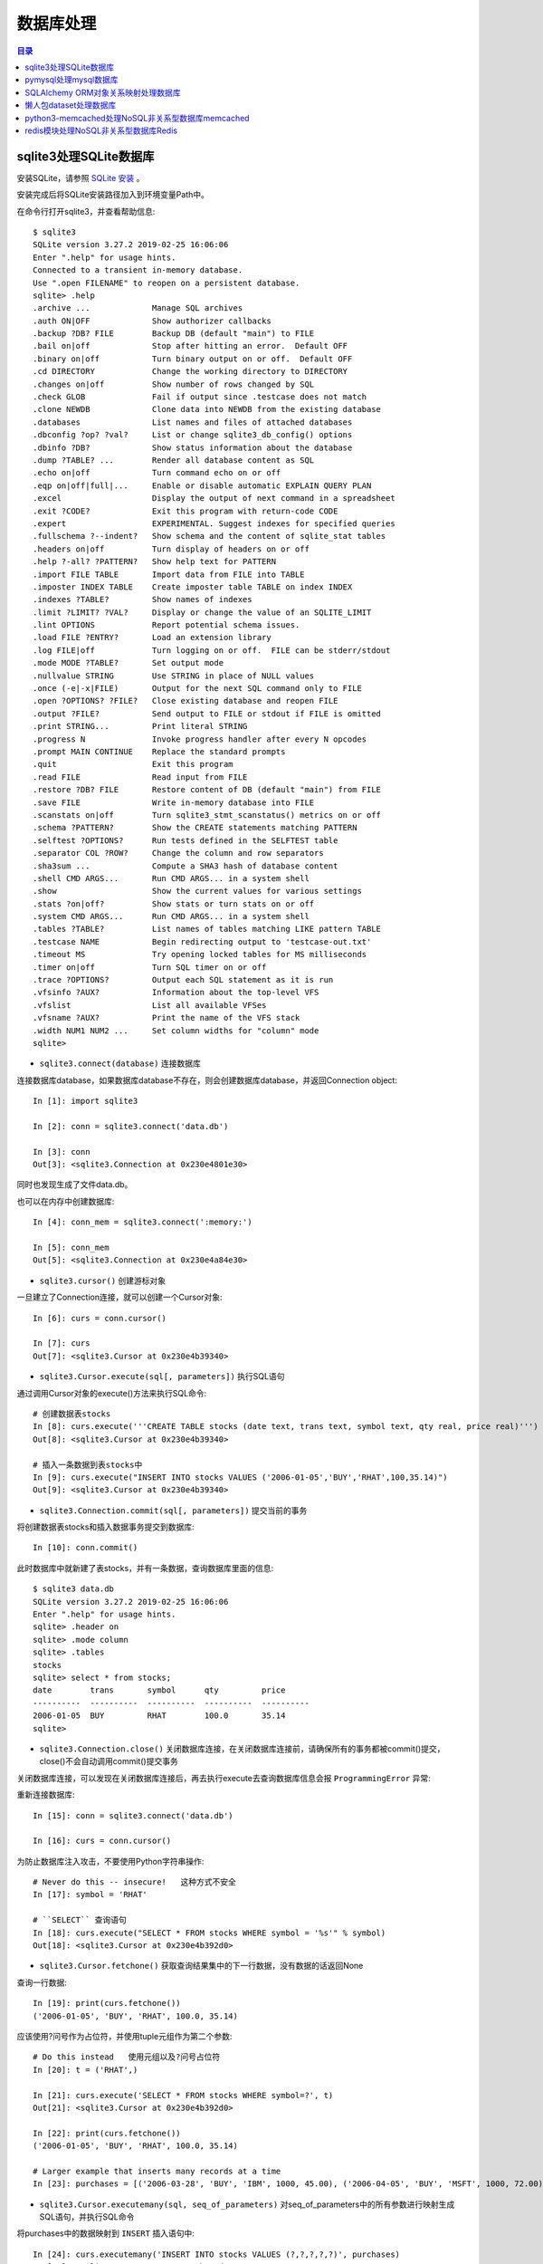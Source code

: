 .. _database:

数据库处理
============================================

.. contents:: 目录

sqlite3处理SQLite数据库
--------------------------------------------

安装SQLite，请参照 `SQLite 安装 <http://www.runoob.com/sqlite/sqlite-installation.html>`_ 。

安装完成后将SQLite安装路径加入到环境变量Path中。

在命令行打开sqlite3，并查看帮助信息::

    $ sqlite3                                                                          
    SQLite version 3.27.2 2019-02-25 16:06:06                                          
    Enter ".help" for usage hints.                                                     
    Connected to a transient in-memory database.                                       
    Use ".open FILENAME" to reopen on a persistent database.                           
    sqlite> .help                                                                      
    .archive ...             Manage SQL archives                                       
    .auth ON|OFF             Show authorizer callbacks                                 
    .backup ?DB? FILE        Backup DB (default "main") to FILE                        
    .bail on|off             Stop after hitting an error.  Default OFF                 
    .binary on|off           Turn binary output on or off.  Default OFF                
    .cd DIRECTORY            Change the working directory to DIRECTORY                 
    .changes on|off          Show number of rows changed by SQL                        
    .check GLOB              Fail if output since .testcase does not match             
    .clone NEWDB             Clone data into NEWDB from the existing database          
    .databases               List names and files of attached databases                
    .dbconfig ?op? ?val?     List or change sqlite3_db_config() options                
    .dbinfo ?DB?             Show status information about the database                
    .dump ?TABLE? ...        Render all database content as SQL                        
    .echo on|off             Turn command echo on or off                               
    .eqp on|off|full|...     Enable or disable automatic EXPLAIN QUERY PLAN            
    .excel                   Display the output of next command in a spreadsheet       
    .exit ?CODE?             Exit this program with return-code CODE                   
    .expert                  EXPERIMENTAL. Suggest indexes for specified queries       
    .fullschema ?--indent?   Show schema and the content of sqlite_stat tables         
    .headers on|off          Turn display of headers on or off                         
    .help ?-all? ?PATTERN?   Show help text for PATTERN                                
    .import FILE TABLE       Import data from FILE into TABLE                          
    .imposter INDEX TABLE    Create imposter table TABLE on index INDEX                
    .indexes ?TABLE?         Show names of indexes                                     
    .limit ?LIMIT? ?VAL?     Display or change the value of an SQLITE_LIMIT            
    .lint OPTIONS            Report potential schema issues.                           
    .load FILE ?ENTRY?       Load an extension library                                 
    .log FILE|off            Turn logging on or off.  FILE can be stderr/stdout        
    .mode MODE ?TABLE?       Set output mode                                           
    .nullvalue STRING        Use STRING in place of NULL values                        
    .once (-e|-x|FILE)       Output for the next SQL command only to FILE              
    .open ?OPTIONS? ?FILE?   Close existing database and reopen FILE                   
    .output ?FILE?           Send output to FILE or stdout if FILE is omitted          
    .print STRING...         Print literal STRING                                      
    .progress N              Invoke progress handler after every N opcodes             
    .prompt MAIN CONTINUE    Replace the standard prompts                              
    .quit                    Exit this program                                         
    .read FILE               Read input from FILE                                      
    .restore ?DB? FILE       Restore content of DB (default "main") from FILE          
    .save FILE               Write in-memory database into FILE                        
    .scanstats on|off        Turn sqlite3_stmt_scanstatus() metrics on or off          
    .schema ?PATTERN?        Show the CREATE statements matching PATTERN               
    .selftest ?OPTIONS?      Run tests defined in the SELFTEST table                   
    .separator COL ?ROW?     Change the column and row separators                      
    .sha3sum ...             Compute a SHA3 hash of database content                   
    .shell CMD ARGS...       Run CMD ARGS... in a system shell                         
    .show                    Show the current values for various settings              
    .stats ?on|off?          Show stats or turn stats on or off                        
    .system CMD ARGS...      Run CMD ARGS... in a system shell                         
    .tables ?TABLE?          List names of tables matching LIKE pattern TABLE          
    .testcase NAME           Begin redirecting output to 'testcase-out.txt'            
    .timeout MS              Try opening locked tables for MS milliseconds             
    .timer on|off            Turn SQL timer on or off                                  
    .trace ?OPTIONS?         Output each SQL statement as it is run                    
    .vfsinfo ?AUX?           Information about the top-level VFS                       
    .vfslist                 List all available VFSes                                  
    .vfsname ?AUX?           Print the name of the VFS stack                           
    .width NUM1 NUM2 ...     Set column widths for "column" mode                       
    sqlite>                                                                            

- ``sqlite3.connect(database)`` 连接数据库

连接数据库database，如果数据库database不存在，则会创建数据库database，并返回Connection object::

    In [1]: import sqlite3                             
                                                       
    In [2]: conn = sqlite3.connect('data.db')          
                                                       
    In [3]: conn                                       
    Out[3]: <sqlite3.Connection at 0x230e4801e30>      

同时也发现生成了文件data.db。

也可以在内存中创建数据库::

    In [4]: conn_mem = sqlite3.connect(':memory:')

    In [5]: conn_mem
    Out[5]: <sqlite3.Connection at 0x230e4a84e30>
    
- ``sqlite3.cursor()`` 创建游标对象
    
一旦建立了Connection连接，就可以创建一个Cursor对象::

    In [6]: curs = conn.cursor()

    In [7]: curs
    Out[7]: <sqlite3.Cursor at 0x230e4b39340>
    
- ``sqlite3.Cursor.execute(sql[, parameters])`` 执行SQL语句
    
通过调用Cursor对象的execute()方法来执行SQL命令::
    
    # 创建数据表stocks
    In [8]: curs.execute('''CREATE TABLE stocks (date text, trans text, symbol text, qty real, price real)''')
    Out[8]: <sqlite3.Cursor at 0x230e4b39340>

    # 插入一条数据到表stocks中
    In [9]: curs.execute("INSERT INTO stocks VALUES ('2006-01-05','BUY','RHAT',100,35.14)")
    Out[9]: <sqlite3.Cursor at 0x230e4b39340>

- ``sqlite3.Connection.commit(sql[, parameters])``  提交当前的事务

将创建数据表stocks和插入数据事务提交到数据库::

    In [10]: conn.commit()

此时数据库中就新建了表stocks，并有一条数据，查询数据库里面的信息::

    $ sqlite3 data.db                                                  
    SQLite version 3.27.2 2019-02-25 16:06:06                              
    Enter ".help" for usage hints.                                         
    sqlite> .header on                                                     
    sqlite> .mode column                                                   
    sqlite> .tables                                                        
    stocks                                                                 
    sqlite> select * from stocks;                                          
    date        trans       symbol      qty         price                  
    ----------  ----------  ----------  ----------  ----------             
    2006-01-05  BUY         RHAT        100.0       35.14                  
    sqlite>                                                                
    
- ``sqlite3.Connection.close()``  关闭数据库连接，在关闭数据库连接前，请确保所有的事务都被commit()提交，close()不会自动调用commit()提交事务

关闭数据库连接，可以发现在关闭数据库连接后，再去执行execute去查询数据库信息会报 ``ProgrammingError`` 异常:

.. code-block:: python
    :linenos:
    :emphasize-lines: 15
   
    In [11]: conn.close()

    In [12]: conn
    Out[12]: <sqlite3.Connection at 0x230e4801e30>

    In [13]: curs
    Out[13]: <sqlite3.Cursor at 0x230e4b39340>

    In [14]: curs.execute("SELECT * FROM stocks")
    ---------------------------------------------------------------------------
    ProgrammingError                          Traceback (most recent call last)
    <ipython-input-14-9a842a1f84e1> in <module>
    ----> 1 curs.execute("SELECT * FROM stocks")

    ProgrammingError: Cannot operate on a closed database.
    
重新连接数据库::

    In [15]: conn = sqlite3.connect('data.db')                                                                              
                                                                                                                            
    In [16]: curs = conn.cursor()                                                                                           
 
为防止数据库注入攻击，不要使用Python字符串操作::

    # Never do this -- insecure!   这种方式不安全
    In [17]: symbol = 'RHAT'                                                                                                
    
    # ``SELECT`` 查询语句
    In [18]: curs.execute("SELECT * FROM stocks WHERE symbol = '%s'" % symbol)                                              
    Out[18]: <sqlite3.Cursor at 0x230e4b392d0>                                                                              

- ``sqlite3.Cursor.fetchone()`` 获取查询结果集中的下一行数据，没有数据的话返回None

查询一行数据::

    In [19]: print(curs.fetchone())                                                                                         
    ('2006-01-05', 'BUY', 'RHAT', 100.0, 35.14)                                                                             
  
应该使用?问号作为占位符，并使用tuple元组作为第二个参数::

    # Do this instead   使用元组以及?问号占位符
    In [20]: t = ('RHAT',)                                                                                                  
                                                                                                                            
    In [21]: curs.execute('SELECT * FROM stocks WHERE symbol=?', t)                                                         
    Out[21]: <sqlite3.Cursor at 0x230e4b392d0>                                                                              
                                                                                                                            
    In [22]: print(curs.fetchone())                                                                                         
    ('2006-01-05', 'BUY', 'RHAT', 100.0, 35.14)                                                                             
    
    # Larger example that inserts many records at a time
    In [23]: purchases = [('2006-03-28', 'BUY', 'IBM', 1000, 45.00), ('2006-04-05', 'BUY', 'MSFT', 1000, 72.00), ('2006-04-06', 'SELL', 'IBM', 500, 53.00),]                                                                              

- ``sqlite3.Cursor.executemany(sql, seq_of_parameters)`` 对seq_of_parameters中的所有参数进行映射生成SQL语句，并执行SQL命令

将purchases中的数据映射到 ``INSERT`` 插入语句中::

    In [24]: curs.executemany('INSERT INTO stocks VALUES (?,?,?,?,?)', purchases)                                           
    Out[24]: <sqlite3.Cursor at 0x230e4b392d0>                                                                              
                                                                                                                            
    In [25]: curs.execute('SELECT * FROM stocks')                                                                           
    Out[25]: <sqlite3.Cursor at 0x230e4b392d0>                                                                              
     
- ``sqlite3.Cursor.fetchone()`` 获取查询结果集中的下一行数据，没有数据的话返回 ``None``

查询一行数据::
     
    In [26]: print(curs.fetchone())                                                                                         
    ('2006-01-05', 'BUY', 'RHAT', 100.0, 35.14)                                                                             

- ``sqlite3.Cursor.fetchall()`` 获取查询结果集中所有（剩余）的行，返回一个列表，没有数据的话返回 ``None``

查询剩余行的数据::
    
    In [27]: print(curs.fetchall())                                                                                         
    [('2006-03-28', 'BUY', 'IBM', 1000.0, 45.0), ('2006-04-05', 'BUY', 'MSFT', 1000.0, 72.0), ('2006-04-06', 'SELL', 'IBM', 500.0, 53.0)]
    
- 要在执行SELECT语句后检索数据，可以将游标视为 ``iterator`` 迭代器，调用游标的 ``fetchone()`` 方法以检索单个匹配行，或调用 ``fetchall()`` 以获取所有匹配行的列表。

下面将游标作为一个 ``iterator`` 迭代器::

    In [28]: for row in curs.execute('SELECT * FROM stocks ORDER BY price'):
        ...:     print(row)
        ...:
    ('2006-01-05', 'BUY', 'RHAT', 100.0, 35.14)
    ('2006-03-28', 'BUY', 'IBM', 1000.0, 45.0)
    ('2006-04-06', 'SELL', 'IBM', 500.0, 53.0)
    ('2006-04-05', 'BUY', 'MSFT', 1000.0, 72.0)
    
提交事务，将新插入的三行数据保存到数据库中::

    In [29]: conn.commit()
    
- ``sqlite3.Connection.total_changes``  返回自打开数据库连接以来已修改，插入或删除的数据库行的总数。

查询插入的数据行数::

    In [30]: conn.total_changes
    Out[30]: 3

在SQLite3中查询数据::

    sqlite> select * from stocks order by price;                       
    date        trans       symbol      qty         price              
    ----------  ----------  ----------  ----------  ----------         
    2006-01-05  BUY         RHAT        100.0       35.14              
    2006-03-28  BUY         IBM         1000.0      45.0               
    2006-04-06  SELL        IBM         500.0       53.0               
    2006-04-05  BUY         MSFT        1000.0      72.0               
    sqlite>                                                            
    
- ``sqlite3.Cursor.executescript(sql_script)`` 将SQL语句写成脚本，并执行脚本，会直接COMMIT提交事务。它首先发出一个COMMIT语句，然后执行它作为参数获取的SQL脚本。

以下脚本先创建person表和book表，并向book表中插入一条数据::

    In [31]: curs.executescript("""
        ...:     create table person(
        ...:         firstname,
        ...:         lastname,
        ...:         age
        ...:     );
        ...:
        ...:     create table book(
        ...:         title,
        ...:         author,
        ...:         published
        ...:     );
        ...:
        ...:     insert into book(title, author, published)
        ...:     values (
        ...:         'Dirk Gently''s Holistic Detective Agency',
        ...:         'Douglas Adams',
        ...:         1987
        ...:     );
        ...:     """)
    Out[31]: <sqlite3.Cursor at 0x230e4b392d0>

在SQLite3中查询数据::

    sqlite> .tables                                                          
    book    person  stocks                                                   
    sqlite> select * from book;                                              
    title                                    author         published        
    ---------------------------------------  -------------  ----------       
    Dirk Gently's Holistic Detective Agency  Douglas Adams  1987             
    sqlite>                                                                  
    
说明执行 ``curs.executescript(sql_script)`` 脚本不需要另外手动提交事务。

- Connection objects可以用作自动提交或回滚事务的 ``with`` 上下文管理器。 如果发生异常，则回滚事务; 否则，提交事务成功

使用 ``with`` 上下文管理器，自动提交事务::

    In [1]: import sqlite3

    In [2]: auto_conn = sqlite3.connect(":memory:")
    
    # 定义firstname unique唯一不能重复
    In [3]: auto_conn.execute("create table person (id integer primary key, firstname varchar unique)")
    Out[3]: <sqlite3.Cursor at 0x1ea33f65650>
    
    # 第一次自动提交事务，并插入数据到数据库中
    In [4]: with auto_conn:
       ...:     auto_conn.execute("insert into person(firstname) values (?)", ("Joe",))
       ...:

    In [5]: curs = auto_conn.cursor()

    In [6]: curs.execute('select * from person')
    Out[6]: <sqlite3.Cursor at 0x1ea33f65c00>
    
    # 查询刚才的with上下文是否插入数据
    In [7]: curs.fetchone()
    Out[7]: (1, 'Joe')
    
    # 再次使用上下文插入数据，会产生 ``sqlite3.IntegrityError`` 异常，使用try except捕获异常
    In [8]: try:
       ...:     with auto_conn:
       ...:         auto_conn.execute("insert into person(firstname) values (?)", ("Joe",))
       ...: except sqlite3.IntegrityError:
       ...:     print("couldn't add Joe twice")
       ...:
    couldn't add Joe twice
    
    # 关闭连接
    In [9]: auto_conn.close()

pymysql处理mysql数据库
--------------------------------------------

- 安装pymysql:  ``pip install PyMySQL==0.7.5``

- 安装MariaDB，MariaDB下载链接： https://downloads.mariadb.org/， 安装请参考 `MariaDB安装与使用 <https://www.cnblogs.com/oukele/p/9590965.html>`_

- 准备数据库数据表

创建数据库data和数据表users::

    $ mysql -uroot -proot
    Welcome to the MariaDB monitor.  Commands end with ; or \g.
    Your MariaDB connection id is 9
    Server version: 10.3.14-MariaDB mariadb.org binary distribution

    Copyright (c) 2000, 2018, Oracle, MariaDB Corporation Ab and others.

    Type 'help;' or '\h' for help. Type '\c' to clear the current input statement.

    MariaDB [(none)]> show databases;
    +--------------------+
    | Database           |
    +--------------------+
    | information_schema |
    | mysql              |
    | performance_schema |
    | test               |
    +--------------------+
    4 rows in set (0.001 sec)

    MariaDB [(none)]> create database data;
    Query OK, 1 row affected (0.001 sec)

    MariaDB [(none)]> show databases;         
    +--------------------+                    
    | Database           |                    
    +--------------------+                    
    | data               |                    
    | information_schema |                    
    | mysql              |                    
    | performance_schema |                    
    | test               |                    
    +--------------------+                    
    5 rows in set (0.001 sec)                 
                                              
    MariaDB [(none)]> use data;               
    Database changed

    MariaDB [data]> show tables;
    Empty set (0.001 sec)    

    MariaDB [data]> CREATE TABLE `users` (
        -> `id` int(11) NOT NULL AUTO_INCREMENT,
        -> `email` varchar(255) COLLATE utf8_bin NOT NULL,
        -> `password` varchar(255) COLLATE utf8_bin NOT NULL,
        -> PRIMARY KEY (`id`)
        -> ) ENGINE=InnoDB DEFAULT CHARSET=utf8 COLLATE=utf8_bin
        -> AUTO_INCREMENT=1 ;
    Query OK, 0 rows affected (0.059 sec)

    MariaDB [data]> show tables;
    +----------------+
    | Tables_in_data |
    +----------------+
    | users          |
    +----------------+
    1 row in set (0.000 sec)

    MariaDB [data]> select * from users;
    Empty set (0.000 sec)    

- ``pymysql.connect`` 连接数据库

语法::

    pymysql.connections.Connection(host=None, user=None, password='', database=None, port=0, unix_socket=None, charset='', sql_mode=None, read_default_file=None, conv=None, use_unicode=None, client_flag=0, cursorclass=<class 'pymysql.cursors.Cursor'>, init_command=None, connect_timeout=10, ssl=None, read_default_group=None, compress=None, named_pipe=None, autocommit=False, db=None, passwd=None, local_infile=False, max_allowed_packet=16777216, defer_connect=False, auth_plugin_map=None, read_timeout=None, write_timeout=None, bind_address=None, binary_prefix=False, program_name=None, server_public_key=None)
    
    Parameters:	

        host – Host where the database server is located  数据库服务主机
        user – Username to log in as  登陆用户名
        password – Password to use.  登陆密码
        database – Database to use, None to not use a particular one.  数据库名称
        port – MySQL port to use, default is usually OK. (default: 3306)  端口号
        bind_address – When the client has multiple network interfaces, specify the interface from which to connect to the host. Argument can be a hostname or an IP address.
        unix_socket – Optionally, you can use a unix socket rather than TCP/IP.
        read_timeout – The timeout for reading from the connection in seconds (default: None - no timeout)
        write_timeout – The timeout for writing to the connection in seconds (default: None - no timeout)
        charset – Charset you want to use.  编码格式
        sql_mode – Default SQL_MODE to use.
        read_default_file – Specifies my.cnf file to read these parameters from under the [client] section.
        conv – Conversion dictionary to use instead of the default one. This is used to provide custom marshalling and unmarshalling of types. See converters.
        use_unicode – Whether or not to default to unicode strings. This option defaults to true for Py3k.
        client_flag – Custom flags to send to MySQL. Find potential values in constants.CLIENT.
        cursorclass – Custom cursor class to use.
        init_command – Initial SQL statement to run when connection is established.
        connect_timeout – Timeout before throwing an exception when connecting. (default: 10, min: 1, max: 31536000)
        ssl – A dict of arguments similar to mysql_ssl_set()’s parameters.
        read_default_group – Group to read from in the configuration file.
        compress – Not supported
        named_pipe – Not supported
        autocommit – Autocommit mode. None means use server default. (default: False)  自动提交事务
        local_infile – Boolean to enable the use of LOAD DATA LOCAL command. (default: False)
        max_allowed_packet – Max size of packet sent to server in bytes. (default: 16MB) Only used to limit size of “LOAD LOCAL INFILE” data packet smaller than default (16KB).
        defer_connect – Don’t explicitly connect on construction - wait for connect call. (default: False)
        auth_plugin_map – A dict of plugin names to a class that processes that plugin. The class will take the Connection object as the argument to the constructor. The class needs an authenticate method taking an authentication packet as an argument. For the dialog plugin, a prompt(echo, prompt) method can be used (if no authenticate method) for returning a string from the user. (experimental)
        server_public_key – SHA256 authentication plugin public key value. (default: None)
        db – Alias for database. (for compatibility to MySQLdb)  数据库名称
        passwd – Alias for password. (for compatibility to MySQLdb)  登陆密码
        binary_prefix – Add _binary prefix on bytes and bytearray. (default: False)


连接MariaDB服务，使用data数据库::

    In [1]: import pymysql

    In [2]: connection = pymysql.connect(host='localhost',  
       ...: user='root',
       ...: password='root',
       ...: db='data',
       ...: charset='utf8',
       ...: cursorclass=pymysql.cursors.DictCursor)

    In [3]: connection
    Out[3]: <pymysql.connections.Connection at 0x15759136518>

- ``connection.cursor(cursor=None)`` 创建游标对象
- ``connection.commit()`` 提交事务
- ``connection.close()`` 关闭连接

创建游标，并执行SQL语句::

    In [4]: try:
       ...:     with connection.cursor() as cursor:  # 创建游标
       ...:         sql = "INSERT INTO `users` (`email`, `password`) VALUES (%s, %s)"  # 构建SQL插入语句
       ...:         cursor.execute(sql, ('webmaster@python.org', 'very-secret'))  # 执行SQL语句
       ...:
       ...:     connection.commit()  # 提交事务
       ...: finally:
       ...:     connection.close()  # 关闭连接
       ...:
       
在MariaDB中查询数据::

    MariaDB [data]> select * from users;
    +----+----------------------+-------------+
    | id | email                | password    |
    +----+----------------------+-------------+
    |  1 | webmaster@python.org | very-secret |
    +----+----------------------+-------------+
    1 row in set (0.000 sec)

    MariaDB [data]>

- ``pymysql.cursors.Cursor.fetchone()``  查询一行数据

查询刚才插入的数据::

    In [5]: with connection.cursor() as cursor:
        ...:     sql = "SELECT id, password FROM  users WHERE email= %s "
        ...:     cursor.execute(sql, ('webmaster@python.org'))
        ...:     print(cursor.fetchone())
        ...:
    {'id': 1, 'password': 'very-secret'}
    
- ``connection.select_db(db)`` 修改当前正在处理的数据库
- ``pymysql.cursors.Cursor.fetchall()``  查询剩余行的所有数据

修改数据表为mysql，并查询数据库中的表::

    In [6]: connection                                                                                                     
    Out[6]: <pymysql.connections.Connection at 0x157594142e8>                                                              
                                                                                                                            
    In [7]: connection.select_db('mysql')                                                                                  
                                                                                                                            
    In [8]: cursor = connection.cursor()                                                                                   
                                                                                                                            
    In [9]: cursor.execute('show tables')                                                                                  
    Out[9]: 31                                                                                                             
                                                                                                                            
    In [10]: cursor.fetchone()
    Out[10]: ('column_stats',)

    In [11]: cursor.fetchall()
    Out[11]:
    (('columns_priv',),
     ('db',),
     ('event',),
     ('func',),
     ('general_log',),
     ('gtid_slave_pos',),
     ('help_category',),
     ('help_keyword',),
     ('help_relation',),
     ('help_topic',),
     ('host',),
     ('index_stats',),
     ('innodb_index_stats',),
     ('innodb_table_stats',),
     ('plugin',),
     ('proc',),
     ('procs_priv',),
     ('proxies_priv',),
     ('roles_mapping',),
     ('servers',),
     ('slow_log',),
     ('table_stats',),
     ('tables_priv',),
     ('time_zone',),
     ('time_zone_leap_second',),
     ('time_zone_name',),
     ('time_zone_transition',),
     ('time_zone_transition_type',),
     ('transaction_registry',),
     ('user',))

在MariaDB中查询数据::

    MariaDB [data]> use mysql;                 
    Database changed                          
    MariaDB [mysql]> show tables;             
    +---------------------------+             
    | Tables_in_mysql           |             
    +---------------------------+             
    | column_stats              |             
    | columns_priv              |             
    | db                        |             
    | event                     |             
    | func                      |             
    | general_log               |             
    | gtid_slave_pos            |             
    | help_category             |             
    | help_keyword              |             
    | help_relation             |             
    | help_topic                |             
    | host                      |             
    | index_stats               |             
    | innodb_index_stats        |             
    | innodb_table_stats        |             
    | plugin                    |             
    | proc                      |             
    | procs_priv                |             
    | proxies_priv              |             
    | roles_mapping             |             
    | servers                   |             
    | slow_log                  |             
    | table_stats               |             
    | tables_priv               |             
    | time_zone                 |             
    | time_zone_leap_second     |             
    | time_zone_name            |             
    | time_zone_transition      |             
    | time_zone_transition_type |             
    | transaction_registry      |             
    | user                      |             
    +---------------------------+             
    31 rows in set (0.001 sec)                
                                              
    MariaDB [mysql]>                          
       
SQLAlchemy ORM对象关系映射处理数据库
--------------------------------------------

- ``Object Relational Mapper``   对象关系映射，ORM将数据库中的表与面向对象语言中的类建立了一种对应关系。这样，我们要操作数据库，数据库中的表或者表中的一条记录就可以直接通过操作类或者类实例来完成。

- 查看SQLAlchemy的版本

通过  ``sqlalchemy.__version__``  查看SQLAlchemy的版本::


    In [1]: import sqlalchemy

    In [2]: sqlalchemy.__version__
    Out[2]: '1.3.2'

- 使用 ``create_engine()`` 连接数据库。
- ``echo=True`` 参数表明开启SQLAlchemy日志记录，启用后会生成所有SQL语句。
- ``create_engine()`` 的返回值是Engine的一个实例，它表示数据库的核心接口，使用不同的数据库处理模块处理的dialect最后生成的Engine实例不同。
- 当第一次使用 ``create_engine()`` 连接时，引擎实际上还没有尝试连接到数据库(Lazy Connecting懒惰连接)。只有在第一次要求它对数据库执行任务时才会连接数据库。
- 第一次调用 ``Engine.execute()`` 或 ``Engine.connect()`` 这样的方法时，Engine会建立与数据库的真实DBAPI连接，然后用于发出SQL。
- 通常不会直接使用 ``Engine`` ，而是通过使用ORM来间接使用 ``Engine`` 。

使用 ``create_engine()`` 连接数据库。以下是连接内存数据库SQLite::

    In [3]: from sqlalchemy import create_engine

    In [4]: engine = create_engine('sqlite:///:memory:', echo=True)

    In [5]: engine
    Out[5]: Engine(sqlite:///:memory:)

引擎Engine的方法和属性::

    engine.
             begin()                  dialect                  drop                     execution_options       logging_name             run_callable             transaction
             connect                  dispatch                 echo                     get_execution_options   name                     scalar                   update_execution_options
             contextual_connect       dispose                  engine                   has_table               pool                     schema_for_object        url
             create                   driver                   execute                  logger                  raw_connection           table_names

查看engine的一些属性::

    In [6]: engine.url                                                        
    Out[6]: sqlite:///:memory:                                                
                                                                           
    In [7]: engine.driver                                                     
    Out[7]: 'pysqlite'                                                        
                                                                           
    In [8]: engine.engine                                                     
    Out[8]: Engine(sqlite:///:memory:)                                        
                                                                           
    In [9]: engine.logger                                                     
    Out[9]: <sqlalchemy.log.InstanceLogger at 0x225a2ac98d0>                  
                                                                           
    In [10]: engine.name                                                      
    Out[10]: 'sqlite'                                                         
                                                                           
    In [11]: engine.logging_name                                              
                                                                           
    In [12]: engine.echo                                                      
    Out[12]: True                                                             

    In [13]: engine.pool
    Out[13]: <sqlalchemy.pool.impl.SingletonThreadPool at 0x225a2ac3eb8>

    In [14]: engine.dialect
    Out[14]: <sqlalchemy.dialects.sqlite.pysqlite.SQLiteDialect_pysqlite at 0x225a27b1f60>
    
- Engine是任何SQLAlchemy应用程序的起点。 它是实际数据库及其DBAPI的基础，通过 ``Pool`` 连接池和 ``Dialect`` 方言传递给SQLAlchemy应用程序，该 ``Dialect`` 方言描述了如何与特定类型的数据库/DBAPI组合进行通信。

SQLAlchemy Engine的架构如下:

.. image:: ./_static/images/sqla_engine_arch.png

- SQLAlchemy ``create_engine()`` 函数基于数据库URL(Database Url)来生成 ``Engine`` 对象，URL通常包含 ``username用户名`` ,  ``password密码`` , ``hostname主机名`` , ``database name数据库名称`` 以及用于其他配置的可选关键字参数。

数据库URL的典型形式是::

    dialect+driver://username:password@host:port/database

- dialect方言是SQLAlchemy方言的标识名称，如sqlite, mysql, postgresql, oracle,或mssql。
- driver是使用全小写字母连接到数据库的DBAPI的名称。
- URL中特殊的字符需要使用URL编码。
    
可以使用urllig模块生成字符的URL编码::

    In [1]: import urllib

    In [2]: urllib.parse.quote_plus('kx%jj5/g')
    Out[2]: 'kx%25jj5%2Fg'

MYSQL dialect方言示例::

    # default
    engine = create_engine('mysql://scott:tiger@localhost/foo')

    # mysqlclient (a maintained fork of MySQL-Python)
    engine = create_engine('mysql+mysqldb://scott:tiger@localhost/foo')

    # PyMySQL
    engine = create_engine('mysql+pymysql://scott:tiger@localhost/foo')

SQlite dialect方言示例::

    # 相对路径
    # sqlite://<nohostname>/<path>
    # where <path> is relative:
    engine = create_engine('sqlite:///foo.db')

    # 绝对路径
    # Unix/Mac - 4 initial slashes in total
    engine = create_engine('sqlite:////absolute/path/to/foo.db')

    # Windows
    engine = create_engine('sqlite:///C:\\path\\to\\foo.db')

    # Windows alternative using raw string
    engine = create_engine(r'sqlite:///C:\path\to\foo.db')
    
    # 在内存中创建数据库
    engine = create_engine('sqlite://')
    engine = create_engine('sqlite:///:memory:')

其他数据库如 ``PostgreSQL`` 、 ``Oracle`` 、 ``Microsoft SQL Server`` 等请参考  `Database Urls <https://docs.sqlalchemy.org/en/13/core/engines.html?highlight=database%20url#database-urls>`_ 。

- 声明映射。使用ORM时，配置过程首先描述我们将要处理的数据库表，然后定义我们自己的类，这些类将映射到这些表。在现代SQLAlchemy中，这两个任务通常使用称为Declarative的系统一起执行，这允许我们创建包含指令的类，以描述它们将映射到的实际数据库表。
- 使用 ``declarative_base()`` 函数创建基类。

创建基类::

    >>> from sqlalchemy.ext.declarative import declarative_base    
                                                                   
    >>> Base = declarative_base()                                  
                                                                   
    >>> Base                                                       
    sqlalchemy.ext.declarative.api.Base                            

- 基于 ``Base`` 基类可以定义任意多的映射类。
- 定义映射类时，需要指定表的名称(table name)，列名(names of columns)以及数据类型(datatypes of columns)。
- 类定义时需要定义 `` __tablename__`` 属性，表明表的名称。
- 类定义时需要至少一个 ``Column`` 列，用于定义表的主键，SQLAlchemy不会自动确认哪列是主键，并使用 ``primary_key=True`` 表明该字段是主键。
- ``__repr__()`` 方法是可选的(optional)，用于改善打印实例输出。
- 通过声明系统构建的映射类定义的有关表的信息，称为表元数据。
- 映射类是一个 ``Table对象`` ，可以通过检查 ``__table__`` 属性来看到这个对象。

定义一个User类，并映射到user表中去::

    >>> from sqlalchemy import Column, Integer, String

    >>> class User(Base):
    ...     __tablename__ = 'users'
    ...
    ...     id = Column(Integer, primary_key=True)
    ...     name = Column(String)
    ...     fullname = Column(String)
    ...     nickname = Column(String)
    ...
    ...     def __repr__(self):
    ...         return "<User(name='%s', fullname='%s', nickname='%s')>" % (
    ...             self.name, self.fullname, self.nickname)
    ...

    >>> User
    __main__.User

    >>> User.__table__
    Table('users', MetaData(bind=None), Column('id', Integer(), table=<users>, primary_key=True, nullable=False), Column('name', String(), table=<users>), Column('fullname', String(), table=<users>), Column('nickname', String(), table=<users>), schema=None)

- ``Table对象`` 是一个名为 ``MetaData`` 的较大集合的成员。使用 ``Declarative`` 声明时，可以使用声明性基类的 ``.metadata`` 属性来使用此对象。
- 调用 ``MetaData.create_all()`` 方法来创建数据表。

使用 ``MetaData.create_all()`` 方法来创建数据表::

    >>> Base.metadata
    MetaData(bind=None)
    
    >>> Base.metadata.create_all(engine)
    2019-04-16 22:20:12,488 INFO sqlalchemy.engine.base.Engine SELECT CAST('test plain returns' AS VARCHAR(60)) AS anon_1
    2019-04-16 22:20:12,489 INFO sqlalchemy.engine.base.Engine ()
    2019-04-16 22:20:12,490 INFO sqlalchemy.engine.base.Engine SELECT CAST('test unicode returns' AS VARCHAR(60)) AS anon_1
    2019-04-16 22:20:12,490 INFO sqlalchemy.engine.base.Engine ()
    2019-04-16 22:20:12,491 INFO sqlalchemy.engine.base.Engine PRAGMA table_info("users")
    2019-04-16 22:20:12,492 INFO sqlalchemy.engine.base.Engine ()
    2019-04-16 22:20:12,493 INFO sqlalchemy.engine.base.Engine
    CREATE TABLE users (
            id INTEGER NOT NULL,
            name VARCHAR,
            fullname VARCHAR,
            nickname VARCHAR,
            PRIMARY KEY (id)
    )
    
    
    2019-04-16 22:20:12,494 INFO sqlalchemy.engine.base.Engine ()
    2019-04-16 22:20:12,495 INFO sqlalchemy.engine.base.Engine COMMIT
    
    >>>
    
由于在定义engine时，开启了 ``echo=True`` 功能，因此在创建表时会显示生成的日志信息。

- 实例化映射类就可以创建一个表对象。

创建User实例::

    >>> ed_user = User(name='ed', fullname='Ed Jones', nickname='edsnickname')
    
    >>> ed_user
    <User(name='ed', fullname='Ed Jones', nickname='edsnickname')>
    
    >>> ed_user.name
    'ed'
    
    >>> ed_user.fullname
    'Ed Jones'
    
    >>> ed_user.nickname
    'edsnickname'
    
    >>> str(ed_user.id)
    'None'

虽然在构建函数中未指定id的值，但是当我们访问它时，id属性仍然会产生None值。SQLAlchemy的检测通常在首次访问时为列映射属性生成此默认值。

- 创建Session会话，通过Session处理数据库。
- 使用 ``sessionmaker`` 创建Session会话。
- 如果创建了Engine对象engine，在创建Session时可以指定Engine对象。

创建Session会话::

    >>> from sqlalchemy.orm import sessionmaker
    
    >>> Session = sessionmaker(bind=engine)
    
    >>> session = Session()
    
    >>> Session
    sessionmaker(class_='Session', bind=Engine(sqlite:///:memory:), autoflush=True, autocommit=False, expire_on_commit=True)
    
    >>> session
    <sqlalchemy.orm.session.Session at 0x12ede8477b8>

- 万一之前没有定义Engine对象engine，可以分步定义Session会话。

分步定义Session会话::

    >>> Session = sessionmaker()
    
    >>> Session.configure(bind=engine)  # once engine is available
    
    >>> session = Session()

- 将实例数据写入到Session会话中，此时Session实例处于挂起(pending)状态，尚未发起任何SQL，并且该对象尚未由数据库中的行表示。
- 在未使用  ``session.commit()`` 方法前数据不会提交到数据库。
- 使用 ``session.add(instance)`` 方法添加一条数据。
- 使用 ``session.add_all(instances)`` 方法添加多条数据。

将数据写入到Session会话中::

    >>> session.add(ed_user)

    >>> session.add_all([
    ...      User(name='wendy', fullname='Wendy Williams', nickname='windy'),
    ...      User(name='mary', fullname='Mary Contrary', nickname='mary'),
    ...      User(name='fred', fullname='Fred Flintstone', nickname='freddy')])

上面分两次一共写入4条数据。

- 使用 ``Query`` 对象查询数据。

查询数据::

    >>> our_user = session.query(User).filter_by(name='ed').first()
    2019-04-16 22:55:04,858 INFO sqlalchemy.engine.base.Engine BEGIN (implicit)
    2019-04-16 22:55:04,861 INFO sqlalchemy.engine.base.Engine INSERT INTO users (name, fullname, nickname) VALUES (?, ?, ?)
    2019-04-16 22:55:04,862 INFO sqlalchemy.engine.base.Engine ('ed', 'Ed Jones', 'eddie')
    2019-04-16 22:55:04,863 INFO sqlalchemy.engine.base.Engine INSERT INTO users (name, fullname, nickname) VALUES (?, ?, ?)
    2019-04-16 22:55:04,864 INFO sqlalchemy.engine.base.Engine ('wendy', 'Wendy Williams', 'windy')
    2019-04-16 22:55:04,866 INFO sqlalchemy.engine.base.Engine INSERT INTO users (name, fullname, nickname) VALUES (?, ?, ?)
    2019-04-16 22:55:04,867 INFO sqlalchemy.engine.base.Engine ('mary', 'Mary Contrary', 'mary')
    2019-04-16 22:55:04,868 INFO sqlalchemy.engine.base.Engine INSERT INTO users (name, fullname, nickname) VALUES (?, ?, ?)
    2019-04-16 22:55:04,870 INFO sqlalchemy.engine.base.Engine ('fred', 'Fred Flintstone', 'freddy')
    2019-04-16 22:55:04,872 INFO sqlalchemy.engine.base.Engine SELECT users.id AS users_id, users.name AS users_name, users.fullname AS users_fullname, users.nickname AS users_nickname
    FROM users
    WHERE users.name = ?
     LIMIT ? OFFSET ?
    2019-04-16 22:55:04,872 INFO sqlalchemy.engine.base.Engine ('ed', 1, 0)

    >>> our_user
    <User(name='ed', fullname='Ed Jones', nickname='eddie')>

    >>> ed_user is our_user
    True
    
- 使用 ``session.new`` 获取挂起的数据。
- 使用 ``session.dirty`` 获取脏数据。

获取挂起数据或脏数据::

    >>> session.dirty
    IdentitySet([])
    
    >>> session.new
    IdentitySet([<User(name='ed', fullname='Ed Jones', nickname='edsnickname')>, <User(name='wendy', fullname='Wendy Williams', nickname='windy')>, <User(name='mary', fullname='Mary Contrary', nickname='mary')>, <User(name='fred', fullname='Fred Flintstone', nickname='freddy')>])
    
    >>> ed_user.nickname = 'eddie'
    
    >>> session.new
    IdentitySet([<User(name='ed', fullname='Ed Jones', nickname='eddie')>, <User(name='wendy', fullname='Wendy Williams', nickname='windy')>, <User(name='mary', fullname='Mary Contrary', nickname='mary')>, <User(name='fred', fullname='Fred Flintstone', nickname='freddy')>])
    
    >>> session.dirty
    IdentitySet([])

- 使用  ``session.commit()`` 方法将数据提交到数据库。

提交数据，并查询数据::

    >>> session.commit()
    2019-04-16 22:58:13,546 INFO sqlalchemy.engine.base.Engine COMMIT
    
    >>> ed_user.id
    2019-04-16 22:58:59,226 INFO sqlalchemy.engine.base.Engine BEGIN (implicit)
    2019-04-16 22:58:59,227 INFO sqlalchemy.engine.base.Engine SELECT users.id AS users_id, users.name AS users_name, users.fullname AS users_fullname, users.nickname AS users_nickname
    FROM users
    WHERE users.id = ?
    2019-04-16 22:58:59,227 INFO sqlalchemy.engine.base.Engine (1,)
    1
    
懒人包dataset处理数据库
--------------------------------------------


python3-memcached处理NoSQL非关系型数据库memcached
-----------------------------------------------------



redis模块处理NoSQL非关系型数据库Redis
-----------------------------------------------------


参考文献:

- `sqlite3 — DB-API 2.0 interface for SQLite databases <https://docs.python.org/3/library/sqlite3.html>`_
- `Welcome to PyMySQL’s documentation! <https://pymysql.readthedocs.io/en/latest/index.html>`_
- `SQLAlchemy 1.3 Documentation: Object Relational Tutorial <https://docs.sqlalchemy.org/en/13/orm/tutorial.html>`_
- `SQLAlchemy 1.3 Documentation: Working with Engines and Connections <https://docs.sqlalchemy.org/en/13/core/connections.html#sqlalchemy.engine.Engine.execute>`_
- `SQLAlchemy 1.3 Documentation: Engine Configuration <https://docs.sqlalchemy.org/en/13/core/engines.html#sqlalchemy.create_engine>`_
- `SQLAlchemy 1.3 Documentation: Database Urls <https://docs.sqlalchemy.org/en/13/core/engines.html?highlight=database%20url#database-urls>`_

